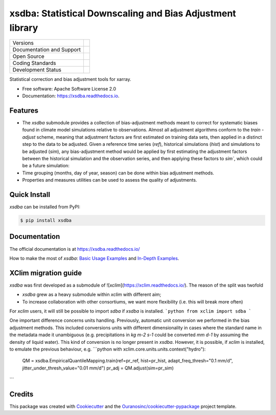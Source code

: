 ===========================================================
xsdba: Statistical Downscaling and Bias Adjustment library
===========================================================

+----------------------------+-----------------------------------------------------+
| Versions                   | |pypi| |conda| |versions|                           |
+----------------------------+-----------------------------------------------------+
| Documentation and Support  | |docs|                                              |
+----------------------------+-----------------------------------------------------+
| Open Source                | |license| |ossf-score|                              |
+----------------------------+-----------------------------------------------------+
| Coding Standards           | |black| |isort| |ruff| |ossf-bp| |pre-commit|       |
+----------------------------+-----------------------------------------------------+
| Development Status         | |status| |build| |coveralls|                        |
+----------------------------+-----------------------------------------------------+

Statistical correction and bias adjustment tools for xarray.

* Free software: Apache Software License 2.0
* Documentation: https://xsdba.readthedocs.io.

Features
--------

* The `xsdba` submodule provides a collection of bias-adjustment methods meant to correct for systematic biases found in climate model simulations relative to observations.
  Almost all adjustment algorithms conform to the `train` - `adjust` scheme, meaning that adjustment factors are first estimated on training data sets, then applied in a distinct step to the data to be adjusted.
  Given a reference time series (`ref`), historical simulations (`hist`) and simulations to be adjusted (`sim`), any bias-adjustment method would be applied by first estimating the adjustment factors between the historical simulation and the observation series, and then applying these factors to `sim``, which could be a future simulation:

* Time grouping (months, day of year, season) can be done within bias adjustment methods.

* Properties and measures utilities can be used to assess the quality of adjustments.

Quick Install
-------------
`xsdba` can be installed from PyPI:

.. code-block:: shell

    $ pip install xsdba

Documentation
-------------
The official documentation is at https://xsdba.readthedocs.io/

How to make the most of `xsdba`: `Basic Usage Examples`_ and `In-Depth Examples`_.

.. _Basic Usage Examples: https://xsdba.readthedocs.io/en/latest/notebooks/example.html
.. _In-Depth Examples: https://xsdba.readthedocs.io/en/latest/notebooks/advanced_example.html

XClim migration guide
---------------------

`xsdba` was first developed as a submodule of ![`xclim`](https://xclim.readthedocs.io/). The reason of the split was twofold

* `xsdba` grew as a heavy submodule within `xclim` with different aim;
* To increase collaboration with other consortiums, we want more flexibility (i.e. this will break more often)

For `xclim` users, it will still be possible to import `sdba` if `xsdba` is installed.
```python
from xclim import sdba
```

One important difference concerns units handling. Previously, automatic unit conversion we performed in the bias adjustment
methods. This included conversions units with different dimensionality in cases where the standard name in the metadata made it
unambiguous (e.g. precipitations in `kg m-2 s-1` could be converted `mm d-1` by assuming the density of liquid water). This kind
of conversion is no longer present in `xsdba`. However, it is possible, if `xclim` is installed, to emulate the previous behaviour,
e.g.
```python
with xclim.core.units.units.context("hydro"):
        QM = xsdba.EmpiricalQuantileMapping.train(ref=pr_ref, hist=pr_hist, adapt_freq_thresh="0.1 mm/d", jitter_under_thresh_value="0.01 mm/d")
        pr_adj = QM.adjust(sim=pr_sim)
```


Credits
-------

This package was created with Cookiecutter_ and the `Ouranosinc/cookiecutter-pypackage`_ project template.

.. _Cookiecutter: https://github.com/cookiecutter/cookiecutter
.. _`Ouranosinc/cookiecutter-pypackage`: https://github.com/Ouranosinc/cookiecutter-pypackage

.. |black| image:: https://img.shields.io/badge/code%20style-black-000000.svg
        :target: https://github.com/psf/black
        :alt: Python Black

.. |build| image:: https://github.com/Ouranosinc/xsdba/actions/workflows/main.yml/badge.svg
        :target: https://github.com/Ouranosinc/xsdba/actions
        :alt: Build Status

.. |conda| image:: https://img.shields.io/conda/vn/conda-forge/xsdba.svg
        :target: https://anaconda.org/conda-forge/xsdba
        :alt: Conda-forge Build Version

.. |coveralls| image:: https://coveralls.io/repos/github/Ouranosinc/xsdba/badge.svg
        :target: https://coveralls.io/github/Ouranosinc/xsdba
        :alt: Coveralls

.. |docs| image:: https://readthedocs.org/projects/xsdba/badge/?version=latest
        :target: https://xsdba.readthedocs.io/en/latest/?version=latest
        :alt: Documentation Status

.. |isort| image:: https://img.shields.io/badge/%20imports-isort-%231674b1?style=flat&labelColor=ef8336
        :target: https://pycqa.github.io/isort/
        :alt: Isort

.. |license| image:: https://img.shields.io/github/license/Ouranosinc/xsdba.svg
        :target: https://github.com/Ouranosinc/xsdba/blob/main/LICENSE
        :alt: License

.. |ossf-bp| image:: https://bestpractices.coreinfrastructure.org/projects/10045/badge
        :target: https://bestpractices.coreinfrastructure.org/projects/10045
        :alt: Open Source Security Foundation Best Practices

.. |ossf-score| image:: https://api.securityscorecards.dev/projects/github.com/Ouranosinc/xsdba/badge
        :target: https://securityscorecards.dev/viewer/?uri=github.com/Ouranosinc/xsdba
        :alt: OpenSSF Scorecard

.. |pre-commit| image:: https://results.pre-commit.ci/badge/github/Ouranosinc/xsdba/main.svg
        :target: https://results.pre-commit.ci/latest/github/Ouranosinc/xsdba/main
        :alt: pre-commit.ci status

.. |pypi| image:: https://img.shields.io/pypi/v/xsdba.svg
        :target: https://pypi.python.org/pypi/xsdba
        :alt: PyPI

.. |ruff| image:: https://img.shields.io/endpoint?url=https://raw.githubusercontent.com/astral-sh/ruff/main/assets/badge/v2.json
        :target: https://github.com/astral-sh/ruff
        :alt: Ruff

.. |status| image:: https://www.repostatus.org/badges/latest/active.svg
        :target: https://www.repostatus.org/#active
        :alt: Project Status: Active – The project has reached a stable, usable state and is being actively developed.

.. |versions| image:: https://img.shields.io/pypi/pyversions/xsdba.svg
        :target: https://pypi.python.org/pypi/xsdba
        :alt: Supported Python Versions

.. |logo| image:: https://raw.githubusercontent.com/Ouranosinc/xsdba/main/docs/logos/xsdba-logo-small-light.png
        :target: https://github.com/Ouranosinc/xsdba
        :alt: Xsdba
        :class: xsdba-logo-small no-theme

.. |logo-light| image:: https://raw.githubusercontent.com/Ouranosinc/xsdba/main/docs/logos/xsdba-logo-small-light.png
        :target: https://github.com/Ouranosinc/xsdba
        :alt:
        :class: xclim-logo-small only-light-inline

.. |logo-dark| image:: https://raw.githubusercontent.com/Ouranosinc/xsdba/main/docs/logos/xsdba-logo-small-dark.png
        :target: https://github.com/Ouranosinc/xsdba
        :alt:
        :class: xclim-logo-small only-dark-inline
